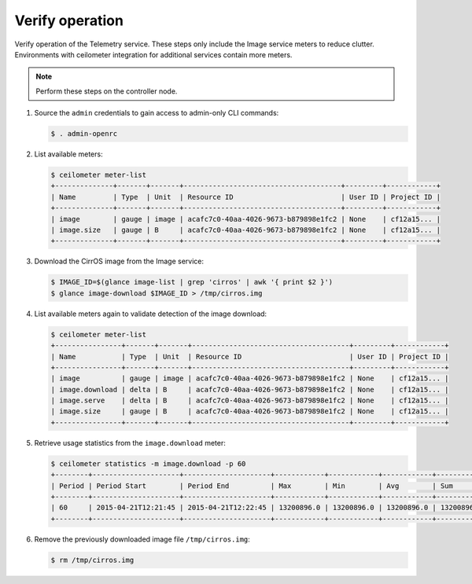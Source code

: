 .. _verify:

Verify operation
~~~~~~~~~~~~~~~~

Verify operation of the Telemetry service. These steps only include the
Image service meters to reduce clutter. Environments with ceilometer
integration for additional services contain more meters.

.. note::

   Perform these steps on the controller node.

#. Source the ``admin`` credentials to gain access to
   admin-only CLI commands:

   .. code-block:: console

      $ . admin-openrc

#. List available meters:

   .. code-block:: console

      $ ceilometer meter-list
      +--------------+-------+-------+--------------------------------------+---------+------------+
      | Name         | Type  | Unit  | Resource ID                          | User ID | Project ID |
      +--------------+-------+-------+--------------------------------------+---------+------------+
      | image        | gauge | image | acafc7c0-40aa-4026-9673-b879898e1fc2 | None    | cf12a15... |
      | image.size   | gauge | B     | acafc7c0-40aa-4026-9673-b879898e1fc2 | None    | cf12a15... |
      +--------------+-------+-------+--------------------------------------+---------+------------+

#. Download the CirrOS image from the Image service:

   .. code-block:: console

      $ IMAGE_ID=$(glance image-list | grep 'cirros' | awk '{ print $2 }')
      $ glance image-download $IMAGE_ID > /tmp/cirros.img

#. List available meters again to validate detection of the image
   download:

   .. code-block:: console

      $ ceilometer meter-list
      +----------------+-------+-------+--------------------------------------+---------+------------+
      | Name           | Type  | Unit  | Resource ID                          | User ID | Project ID |
      +----------------+-------+-------+--------------------------------------+---------+------------+
      | image          | gauge | image | acafc7c0-40aa-4026-9673-b879898e1fc2 | None    | cf12a15... |
      | image.download | delta | B     | acafc7c0-40aa-4026-9673-b879898e1fc2 | None    | cf12a15... |
      | image.serve    | delta | B     | acafc7c0-40aa-4026-9673-b879898e1fc2 | None    | cf12a15... |
      | image.size     | gauge | B     | acafc7c0-40aa-4026-9673-b879898e1fc2 | None    | cf12a15... |
      +----------------+-------+-------+--------------------------------------+---------+------------+

#. Retrieve usage statistics from the ``image.download`` meter:

   .. code-block:: console

      $ ceilometer statistics -m image.download -p 60
      +--------+---------------------+---------------------+------------+------------+------------+------------+-------+----------+----------------------------+----------------------------+
      | Period | Period Start        | Period End          | Max        | Min        | Avg        | Sum        | Count | Duration | Duration Start             | Duration End               |
      +--------+---------------------+---------------------+------------+------------+------------+------------+-------+----------+----------------------------+----------------------------+
      | 60     | 2015-04-21T12:21:45 | 2015-04-21T12:22:45 | 13200896.0 | 13200896.0 | 13200896.0 | 13200896.0 | 1     | 0.0      | 2015-04-21T12:22:12.983000 | 2015-04-21T12:22:12.983000 |
      +--------+---------------------+---------------------+------------+------------+------------+------------+-------+----------+----------------------------+----------------------------+

#. Remove the previously downloaded image file ``/tmp/cirros.img``:

   .. code-block:: console

      $ rm /tmp/cirros.img
